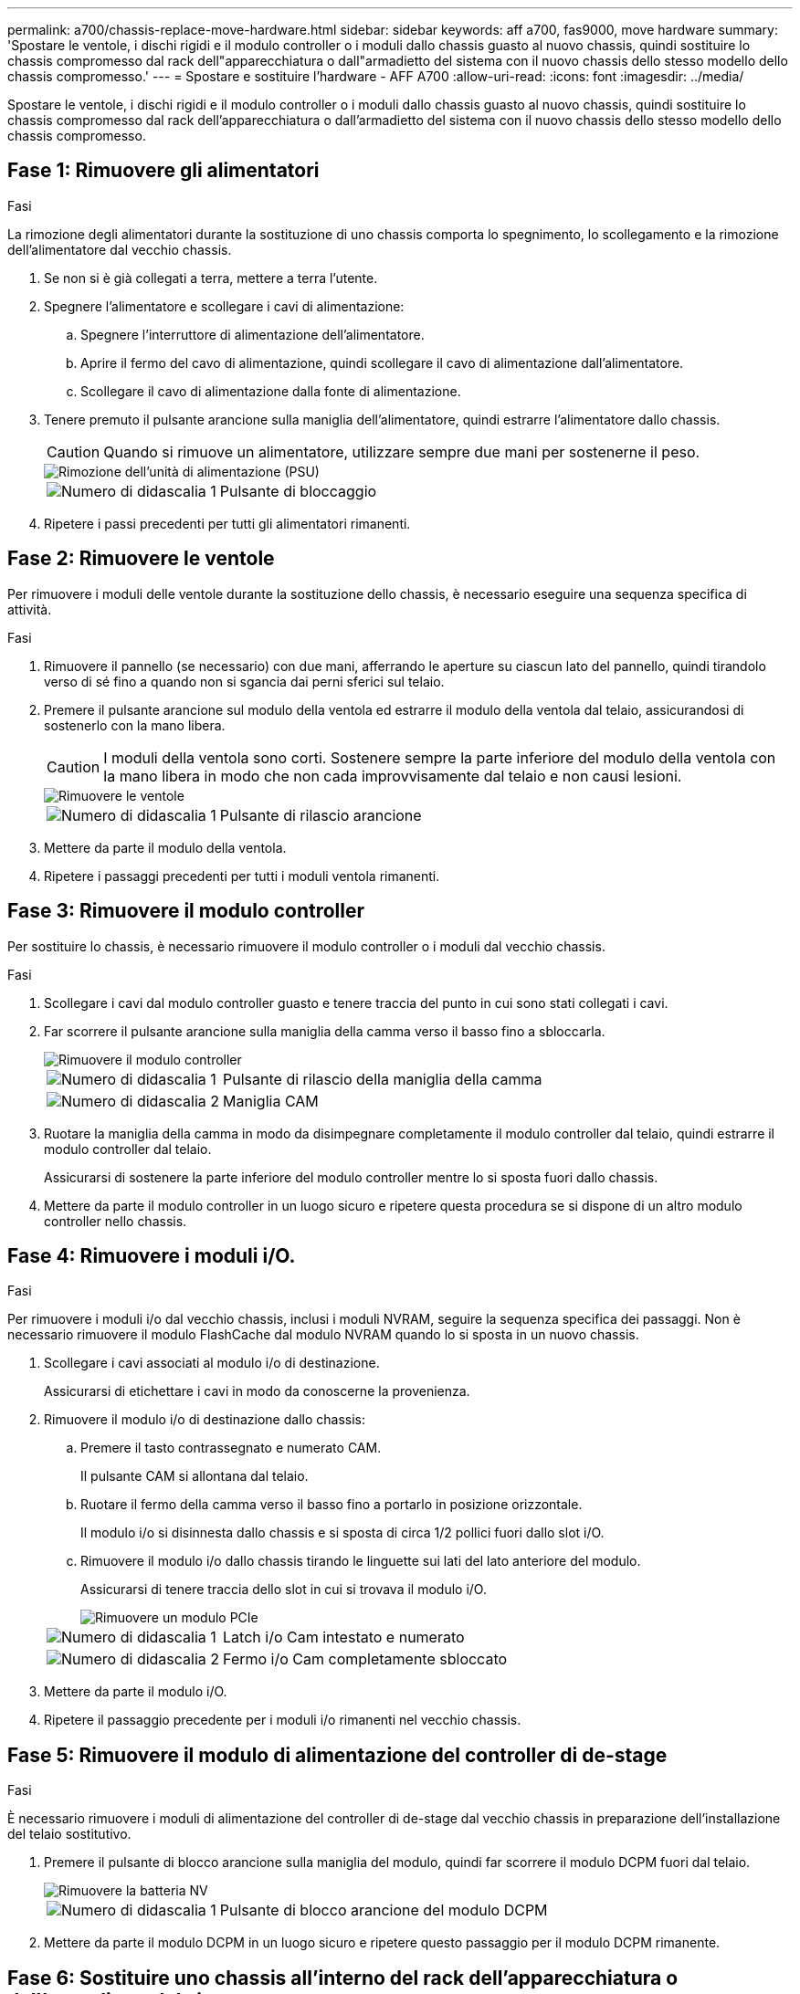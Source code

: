 ---
permalink: a700/chassis-replace-move-hardware.html 
sidebar: sidebar 
keywords: aff a700, fas9000, move hardware 
summary: 'Spostare le ventole, i dischi rigidi e il modulo controller o i moduli dallo chassis guasto al nuovo chassis, quindi sostituire lo chassis compromesso dal rack dell"apparecchiatura o dall"armadietto del sistema con il nuovo chassis dello stesso modello dello chassis compromesso.' 
---
= Spostare e sostituire l'hardware - AFF A700
:allow-uri-read: 
:icons: font
:imagesdir: ../media/


[role="lead"]
Spostare le ventole, i dischi rigidi e il modulo controller o i moduli dallo chassis guasto al nuovo chassis, quindi sostituire lo chassis compromesso dal rack dell'apparecchiatura o dall'armadietto del sistema con il nuovo chassis dello stesso modello dello chassis compromesso.



== Fase 1: Rimuovere gli alimentatori

.Fasi
La rimozione degli alimentatori durante la sostituzione di uno chassis comporta lo spegnimento, lo scollegamento e la rimozione dell'alimentatore dal vecchio chassis.

. Se non si è già collegati a terra, mettere a terra l'utente.
. Spegnere l'alimentatore e scollegare i cavi di alimentazione:
+
.. Spegnere l'interruttore di alimentazione dell'alimentatore.
.. Aprire il fermo del cavo di alimentazione, quindi scollegare il cavo di alimentazione dall'alimentatore.
.. Scollegare il cavo di alimentazione dalla fonte di alimentazione.


. Tenere premuto il pulsante arancione sulla maniglia dell'alimentatore, quindi estrarre l'alimentatore dallo chassis.
+

CAUTION: Quando si rimuove un alimentatore, utilizzare sempre due mani per sostenerne il peso.

+
image::../media/drw_9000_remove_install_psu_module.gif[Rimozione dell'unità di alimentazione (PSU)]

+
[cols="1,3"]
|===


 a| 
image:../media/legend_icon_01.png["Numero di didascalia 1"]
 a| 
Pulsante di bloccaggio

|===
. Ripetere i passi precedenti per tutti gli alimentatori rimanenti.




== Fase 2: Rimuovere le ventole

Per rimuovere i moduli delle ventole durante la sostituzione dello chassis, è necessario eseguire una sequenza specifica di attività.

.Fasi
. Rimuovere il pannello (se necessario) con due mani, afferrando le aperture su ciascun lato del pannello, quindi tirandolo verso di sé fino a quando non si sgancia dai perni sferici sul telaio.
. Premere il pulsante arancione sul modulo della ventola ed estrarre il modulo della ventola dal telaio, assicurandosi di sostenerlo con la mano libera.
+

CAUTION: I moduli della ventola sono corti. Sostenere sempre la parte inferiore del modulo della ventola con la mano libera in modo che non cada improvvisamente dal telaio e non causi lesioni.

+
image::../media/drw_9000_remove_install_fan.png[Rimuovere le ventole]

+
[cols="1,3"]
|===


 a| 
image:../media/legend_icon_01.png["Numero di didascalia 1"]
 a| 
Pulsante di rilascio arancione

|===
. Mettere da parte il modulo della ventola.
. Ripetere i passaggi precedenti per tutti i moduli ventola rimanenti.




== Fase 3: Rimuovere il modulo controller

Per sostituire lo chassis, è necessario rimuovere il modulo controller o i moduli dal vecchio chassis.

.Fasi
. Scollegare i cavi dal modulo controller guasto e tenere traccia del punto in cui sono stati collegati i cavi.
. Far scorrere il pulsante arancione sulla maniglia della camma verso il basso fino a sbloccarla.
+
image::../media/drw_9000_remove_pcm.png[Rimuovere il modulo controller]

+
[cols="1,3"]
|===


 a| 
image:../media/legend_icon_01.png["Numero di didascalia 1"]
 a| 
Pulsante di rilascio della maniglia della camma



 a| 
image:../media/legend_icon_02.png["Numero di didascalia 2"]
 a| 
Maniglia CAM

|===
. Ruotare la maniglia della camma in modo da disimpegnare completamente il modulo controller dal telaio, quindi estrarre il modulo controller dal telaio.
+
Assicurarsi di sostenere la parte inferiore del modulo controller mentre lo si sposta fuori dallo chassis.

. Mettere da parte il modulo controller in un luogo sicuro e ripetere questa procedura se si dispone di un altro modulo controller nello chassis.




== Fase 4: Rimuovere i moduli i/O.

.Fasi
Per rimuovere i moduli i/o dal vecchio chassis, inclusi i moduli NVRAM, seguire la sequenza specifica dei passaggi. Non è necessario rimuovere il modulo FlashCache dal modulo NVRAM quando lo si sposta in un nuovo chassis.

. Scollegare i cavi associati al modulo i/o di destinazione.
+
Assicurarsi di etichettare i cavi in modo da conoscerne la provenienza.

. Rimuovere il modulo i/o di destinazione dallo chassis:
+
.. Premere il tasto contrassegnato e numerato CAM.
+
Il pulsante CAM si allontana dal telaio.

.. Ruotare il fermo della camma verso il basso fino a portarlo in posizione orizzontale.
+
Il modulo i/o si disinnesta dallo chassis e si sposta di circa 1/2 pollici fuori dallo slot i/O.

.. Rimuovere il modulo i/o dallo chassis tirando le linguette sui lati del lato anteriore del modulo.
+
Assicurarsi di tenere traccia dello slot in cui si trovava il modulo i/O.

+
image::../media/drw_9000_remove_pcie_module.png[Rimuovere un modulo PCIe]

+
[cols="1,3"]
|===


 a| 
image:../media/legend_icon_01.png["Numero di didascalia 1"]
 a| 
Latch i/o Cam intestato e numerato



 a| 
image:../media/legend_icon_02.png["Numero di didascalia 2"]
 a| 
Fermo i/o Cam completamente sbloccato

|===


. Mettere da parte il modulo i/O.
. Ripetere il passaggio precedente per i moduli i/o rimanenti nel vecchio chassis.




== Fase 5: Rimuovere il modulo di alimentazione del controller di de-stage

.Fasi
È necessario rimuovere i moduli di alimentazione del controller di de-stage dal vecchio chassis in preparazione dell'installazione del telaio sostitutivo.

. Premere il pulsante di blocco arancione sulla maniglia del modulo, quindi far scorrere il modulo DCPM fuori dal telaio.
+
image::../media/drw_9000_remove_nv_battery.png[Rimuovere la batteria NV]

+
[cols="1,3"]
|===


 a| 
image:../media/legend_icon_01.png["Numero di didascalia 1"]
 a| 
Pulsante di blocco arancione del modulo DCPM

|===
. Mettere da parte il modulo DCPM in un luogo sicuro e ripetere questo passaggio per il modulo DCPM rimanente.




== Fase 6: Sostituire uno chassis all'interno del rack dell'apparecchiatura o dell'armadietto del sistema

.Fasi
Prima di installare lo chassis sostitutivo, è necessario rimuovere lo chassis esistente dal rack dell'apparecchiatura o dall'armadietto del sistema.

. Rimuovere le viti dai punti di montaggio del telaio.
+

NOTE: Se il sistema si trova in un cabinet di sistema, potrebbe essere necessario rimuovere la staffa di ancoraggio posteriore.

. Con l'aiuto di due o tre persone, far scorrere il vecchio chassis dalle guide del rack in un cabinet di sistema o dalle staffe _L_ in un rack dell'apparecchiatura, quindi metterlo da parte.
. Se non si è già collegati a terra, mettere a terra l'utente.
. Utilizzando due o tre persone, installare lo chassis sostitutivo nel rack dell'apparecchiatura o nell'armadietto del sistema guidandolo sulle guide del rack in un cabinet del sistema o sulle staffe _L_ in un rack dell'apparecchiatura.
. Far scorrere lo chassis completamente nel rack dell'apparecchiatura o nell'armadietto del sistema.
. Fissare la parte anteriore dello chassis al rack dell'apparecchiatura o all'armadietto del sistema, utilizzando le viti rimosse dal vecchio chassis.
. Fissare la parte posteriore dello chassis al rack dell'apparecchiatura o all'armadietto del sistema.
. Se si utilizzano le staffe di gestione dei cavi, rimuoverle dal vecchio chassis, quindi installarle sul nuovo chassis.
. Se non è già stato fatto, installare il pannello.




== Fase 7: Spostare il modulo LED USB nel nuovo chassis

.Fasi
Una volta installato il nuovo chassis nel rack o nell'armadietto, è necessario spostare il modulo LED USB dal vecchio chassis al nuovo chassis.

. Individuare il modulo LED USB nella parte anteriore del vecchio chassis, direttamente sotto gli alloggiamenti dell'alimentatore.
. Premere il pulsante di blocco nero sul lato destro del modulo per rilasciare il modulo dal telaio, quindi farlo scorrere per estrarlo dal vecchio chassis.
. Allineare i bordi del modulo con l'alloggiamento LED USB nella parte inferiore anteriore dello chassis sostitutivo e spingere delicatamente il modulo fino a farlo scattare in posizione.




== Fase 8: Installare il modulo di alimentazione del controller di de-stage quando si sostituisce il telaio

.Fasi
Una volta installato lo chassis sostitutivo nel rack o nell'armadietto del sistema, è necessario reinstallare i moduli di alimentazione del controller di de-stage.

. Allineare l'estremità del modulo DCPM con l'apertura dello chassis, quindi farlo scorrere delicatamente nello chassis fino a farlo scattare in posizione.
+

NOTE: Il modulo e lo slot sono dotati di chiavi. Non forzare il modulo nell'apertura. Se il modulo non si inserisce facilmente, riallineare il modulo e inserirlo nello chassis.

. Ripetere questo passaggio per il modulo DCPM rimanente.




== Fase 9: Installare le ventole nel telaio

.Fasi
Per installare i moduli delle ventole durante la sostituzione del telaio, è necessario eseguire una sequenza specifica di attività.

. Allineare i bordi del modulo della ventola di ricambio con l'apertura del telaio, quindi farlo scorrere nel telaio fino a farlo scattare in posizione.
+
Quando viene inserito in un sistema attivo, il LED di attenzione ambra lampeggia quattro volte quando il modulo della ventola viene inserito correttamente nello chassis.

. Ripetere questa procedura per i moduli ventola rimanenti.
. Allineare il pannello con i perni a sfera, quindi spingere delicatamente il pannello sui perni a sfera.




== Fase 10: Installare i moduli i/O.

.Fasi
Per installare i moduli i/o, inclusi i moduli NVRAM/FlashCache dal vecchio chassis, seguire la sequenza specifica di passaggi.

È necessario che lo chassis sia installato in modo da poter installare i moduli i/o negli slot corrispondenti del nuovo chassis.

. Dopo aver installato lo chassis sostitutivo nel rack o nell'armadietto, installare i moduli i/o nei rispettivi slot nello chassis sostitutivo facendo scorrere delicatamente il modulo i/o nello slot fino a quando il fermo della camma i/o con lettere e numeri inizia a scattare, Quindi, spingere il fermo della i/o Cam completamente verso l'alto per bloccare il modulo in posizione.
. Ricable il modulo i/o, secondo necessità.
. Ripetere il passaggio precedente per i moduli i/o rimanenti da mettere da parte.
+

NOTE: Se il vecchio chassis dispone di pannelli i/o vuoti, spostarli nel telaio sostitutivo.





== Fase 11: Installare gli alimentatori

.Fasi
L'installazione degli alimentatori durante la sostituzione di uno chassis comporta l'installazione degli alimentatori nello chassis sostitutivo e il collegamento alla fonte di alimentazione.

. Con entrambe le mani, sostenere e allineare i bordi dell'alimentatore con l'apertura nello chassis del sistema, quindi spingere delicatamente l'alimentatore nello chassis fino a bloccarlo in posizione.
+
Gli alimentatori sono dotati di chiavi e possono essere installati in un solo modo.

+

NOTE: Non esercitare una forza eccessiva quando si inserisce l'alimentatore nel sistema. Il connettore potrebbe danneggiarsi.

. Ricollegare il cavo di alimentazione e fissarlo all'alimentatore utilizzando il meccanismo di blocco del cavo di alimentazione.
+

NOTE: Collegare solo il cavo di alimentazione all'alimentatore. Non collegare il cavo di alimentazione a una fonte di alimentazione.

. Ripetere i passi precedenti per tutti gli alimentatori rimanenti.




== Fase 12: Installare il controller

.Fasi
Dopo aver installato il modulo controller e gli altri componenti nel nuovo chassis, avviarlo.

. Allineare l'estremità del modulo controller con l'apertura dello chassis, quindi spingere delicatamente il modulo controller a metà nel sistema.
+

NOTE: Non inserire completamente il modulo controller nel telaio fino a quando non viene richiesto.

. Collegare nuovamente la console al modulo controller, quindi ricollegare la porta di gestione.
. Collegare e accendere gli alimentatori a diverse fonti di alimentazione.
. Con la maniglia della camma in posizione aperta, far scorrere il modulo controller nel telaio e spingere con decisione il modulo controller fino a quando non raggiunge la scheda intermedia e non è completamente inserito, quindi chiudere la maniglia della camma fino a quando non scatta in posizione di blocco.
+

NOTE: Non esercitare una forza eccessiva quando si fa scorrere il modulo controller nel telaio per evitare di danneggiare i connettori.

+
Il modulo controller inizia ad avviarsi non appena viene inserito completamente nello chassis.

. Ripetere i passi precedenti per installare il secondo controller nel nuovo chassis.
. Avviare ciascun nodo in modalità manutenzione:
+
.. Quando ogni nodo avvia l'avvio, premere `Ctrl-C` per interrompere il processo di avvio quando viene visualizzato il messaggio `Press Ctrl-C for Boot Menu`.
+

NOTE: Se il prompt non viene visualizzato e i moduli controller avviano ONTAP, immettere `halt`, Quindi, al prompt DEL CARICATORE, immettere `boot_ontap`, premere `Ctrl-C` quando richiesto, quindi ripetere questo passaggio.

.. Dal menu di avvio, selezionare l'opzione per la modalità di manutenzione.



